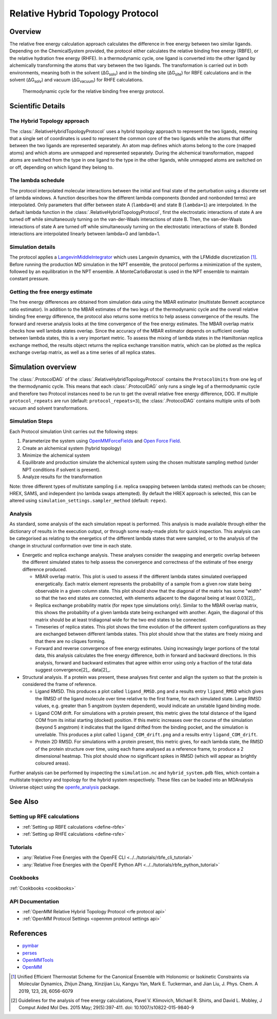 Relative Hybrid Topology Protocol
=================================

Overview
--------

The relative free energy calculation approach calculates the difference in 
free energy between two similar ligands. Depending on the ChemicalSystem 
provided, the protocol either calculates the relative binding free energy 
(RBFE), or the relative hydration free energy (RHFE). In a thermodynamic 
cycle, one ligand is converted into the other ligand by alchemically 
transforming the atoms that vary between the two ligands. The 
transformation is carried out in both environments, meaning both in the 
solvent (ΔG\ :sub:`solv`\) and in the binding site (ΔG\ :sub:`site`\) for RBFE calculations 
and in the solvent (ΔG\ :sub:`solv`\) and vacuum (ΔG\ :sub:`vacuum`\) for RHFE calculations.

.. _label: Thermodynamic cycle for the relative binding free energy protocol
.. figure:: img/rbfe_thermocycle.png
   :scale: 50%

   Thermodynamic cycle for the relative binding free energy protocol.
   
Scientific Details
------------------

The Hybrid Topology approach
~~~~~~~~~~~~~~~~~~~~~~~~~~~~

The :class:`.RelativeHybridTopologyProtocol` uses a hybrid topology approach to represent the two
ligands, meaning that a single set of coordinates is used to represent the
common core of the two ligands while the atoms that differ between the two
ligands are represented separately. An atom map defines which atoms belong
to the core (mapped atoms) and which atoms are unmapped and represented
separately. During the alchemical transformation, mapped atoms are switched
from the type in one ligand to the type in the other ligands, while unmapped
atoms are switched on or off, depending on which ligand they belong to.

The lambda schedule
~~~~~~~~~~~~~~~~~~~

The protocol interpolated molecular interactions between the initial and final state of the perturbation using a discrete set of lambda windows. A function describes how the different lambda components (bonded and nonbonded terms) are interpolated.
Only parameters that differ between state A (``lambda=0``) and state B (``lambda=1``) are interpolated. 
In the default lambda function in the :class:`.RelativeHybridTopologyProtocol`, first the electrostatic interactions of state A are turned off while simultaneously turning on the van-der-Waals interactions of state B. Then, the van-der-Waals interactions of state A are turned off while simultaneously turning on the electrostatic interactions of state B. Bonded interactions are interpolated linearly between lambda=0 and lambda=1.

Simulation details
~~~~~~~~~~~~~~~~~~

The protocol applies a
`LangevinMiddleIntegrator <https://openmmtools.readthedocs.io/en/latest/api/generated/openmmtools.mcmc.LangevinDynamicsMove.html>`_ which
uses Langevin dynamics, with the LFMiddle discretization [1]_.
Before running the production MD simulation in the NPT ensemble, the protocol performs a minimization of the system, followed by an equilibration in the NPT ensemble. A MonteCarloBarostat is used in the NPT ensemble to maintain constant pressure.

Getting the free energy estimate
~~~~~~~~~~~~~~~~~~~~~~~~~~~~~~~~

The free energy differences are obtained from simulation data using the MBAR estimator (multistate Bennett acceptance ratio estimator).
In addition to the MBAR estimates of the two legs of the thermodynamic cycle and the overall relative binding free energy difference,
the protocol also returns some metrics to help assess convergence of the results. 
The forward and reverse analysis looks at the time convergence of the free energy estimates. 
The MBAR overlap matrix checks how well lambda states overlap. Since the accuracy of the MBAR estimator depends on sufficient overlap between lambda states, this is a very important metric.
To assess the mixing of lambda states in the Hamiltonian replica exchange method, the results object returns the replica exchange transition matrix, which can be plotted as the replica exchange overlap matrix, as well as a time series of all replica states.

Simulation overview
-------------------

The :class:`.ProtocolDAG` of the :class:`.RelativeHybridTopologyProtocol` contains the ``ProtocolUnits`` from one leg of the thermodynamic
cycle. 
This means that each :class:`.ProtocolDAG` only runs a single leg of a thermodynamic cycle and therefore two Protocol instances need to be run to get the overall relative free energy difference, DDG. 
If multiple ``protocol_repeats`` are run (default: ``protocol_repeats=3``), the :class:`.ProtocolDAG` contains multiple units of both vacuum and solvent transformations.

Simulation Steps
~~~~~~~~~~~~~~~~

Each Protocol simulation Unit carries out the following steps:

1. Parameterize the system using `OpenMMForceFields <https://github.com/openmm/openmmforcefields>`_ and `Open Force Field <https://github.com/openforcefield/openff-forcefields>`_.
2. Create an alchemical system (hybrid topology)
3. Minimize the alchemical system
4. Equilibrate and production simulate the alchemical system using the chosen multistate sampling method (under NPT conditions if solvent is present).
5. Analyze results for the transformation

Note: three different types of multistate sampling (i.e. replica swapping between lambda states) methods can be chosen; HREX, SAMS, and independent (no lambda swaps attempted). By default the HREX approach is selected, this can be altered using ``simulation_settings.sampler_method`` (default: ``repex``).

Analysis
~~~~~~~~

As standard, some analysis of the each simulation repeat is performed.
This analysis is made available through either the dictionary of results in the execution output,
or through some ready-made plots for quick inspection.
This analysis can be categorised as relating
to the energetics of the different lambda states that were sampled,
or to the analysis of the change in structural conformation over time in each state.

.. todo: issue 792, consolidate this page into its own analysis page and link both RBFE and AFE pages to it

* Energetic and replica exchange analysis.  These analyses consider the swapping and energetic overlap between the
  different simulated states to help assess the convergence and correctness of the estimate of free energy
  difference produced.

  * MBAR overlap matrix.  This plot is used to assess if the different lambda states simulated overlapped energetically.
    Each matrix element represents the probability of a sample from a given row state being observable in a given column
    state.
    This plot should show that the diagonal of the matrix has some "width" so that the two end states are connected,
    with elements adjacent to the diagonal being at least 0.03[2]_.
  * Replica exchange probability matrix (for repex type simulations only).  Similar to the MBAR overlap matrix, this shows
    the probability of a given lambda state being exchanged with another.  Again, the diagonal of this matrix should be
    at least tridiagonal wide for the two end states to be connected.
  * Timeseries of replica states.  This plot shows the time evolution of the different system configurations as they are
    exchanged between different lambda states.
    This plot should show that the states are freely mixing and that there are no cliques forming.
  * Forward and reverse convergence of free energy estimates.  Using increasingly larger portions of the total data,
    this analysis calculates the free energy difference, both in forward and backward directions.
    In this analysis, forward and backward estimates that agree within error using only a fraction of the total data suggest convergence[2]_.
    data[2]_.

* Structural analysis. If a protein was present, these analyses first center and align the system so that
  the protein is considered the frame of reference.

  * Ligand RMSD.  This produces a plot called ``ligand_RMSD.png`` and a results entry ``ligand_RMSD`` which gives the
    RMSD of the ligand molecule over time relative to the first frame, for each simulated state.  Large RMSD values, e.g. greater than 5 angstrom (system dependent), would indicate an unstable ligand binding mode.
  * Ligand COM drift.  For simulations with a protein present, this metric gives the total distance of the ligand COM
    from its initial starting (docked) position.  If this metric increases over the course of the simulation (beyond 5
    angstrom) it indicates that the ligand drifted from the binding pocket, and the simulation is unreliable.
    This produces a plot called ``ligand_COM_drift.png`` and a results entry ``ligand_COM_drift``.
  * Protein 2D RMSD.  For simulations with a protein present, this metric gives, for each lambda state, the RMSD of the
    protein structure over time, using each frame analysed as a reference frame, to produce a 2 dimensional heatmap.
    This plot should show no significant spikes in RMSD (which will appear as brightly coloured areas).

Further analysis can be performed by inspecting the ``simulation.nc`` and ``hybrid_system.pdb`` files,
which contain a multistate trajectory and topology for the hybrid system respectively.
These files can be loaded into an MDAnalysis Universe object using the `openfe_analysis`_ package.

See Also
--------

Setting up RFE calculations
~~~~~~~~~~~~~~~~~~~~~~~~~~~

* :ref:`Setting up RBFE calculations <define-rbfe>`
* :ref:`Setting up RHFE calculations <define-rsfe>`

Tutorials
~~~~~~~~~

* :any:`Relative Free Energies with the OpenFE CLI <../../tutorials/rbfe_cli_tutorial>`
* :any:`Relative Free Energies with the OpenFE Python API <../../tutorials/rbfe_python_tutorial>`

Cookbooks
~~~~~~~~~

:ref:`Cookbooks <cookbooks>`

API Documentation
~~~~~~~~~~~~~~~~~

* :ref:`OpenMM Relative Hybrid Topology Protocol <rfe protocol api>`
* :ref:`OpenMM Protocol Settings <openmm protocol settings api>`

References
----------
* `pymbar <https://pymbar.readthedocs.io/en/stable/>`_
* `perses <https://perses.readthedocs.io/en/latest/>`_
* `OpenMMTools <https://openmmtools.readthedocs.io/en/stable/>`_
* `OpenMM <https://openmm.org/>`_

.. [1] Unified Efficient Thermostat Scheme for the Canonical Ensemble with Holonomic or Isokinetic Constraints via Molecular Dynamics, Zhijun Zhang, Xinzijian Liu, Kangyu Yan, Mark E. Tuckerman, and Jian Liu, J. Phys. Chem. A 2019, 123, 28, 6056-6079
.. [2] Guidelines for the analysis of free energy calculations, Pavel V. Klimovich, Michael R. Shirts, and David L. Mobley, J Comput Aided Mol Des. 2015 May; 29(5):397-411. doi: 10.1007/s10822-015-9840-9

.. _openfe_analysis: https://github.com/OpenFreeEnergy/openfe_analysis